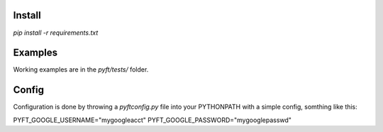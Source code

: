Install
-------

`pip install -r requirements.txt`

Examples
--------

Working examples are in the `pyft/tests/` folder.


Config
------

Configuration is done by throwing a `pyftconfig.py` file into your PYTHONPATH with a simple
config, somthing like this:

PYFT_GOOGLE_USERNAME="mygoogleacct"
PYFT_GOOGLE_PASSWORD="mygooglepasswd"

